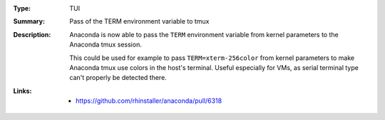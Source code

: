:Type: TUI
:Summary: Pass of the TERM environment variable to tmux

:Description:
    Anaconda is now able to pass the ``TERM`` environment variable from kernel parameters to
    the Anaconda tmux session.

    This could be used for example to pass ``TERM=xterm-256color`` from kernel parameters to
    make Anaconda tmux use colors in the host's terminal. Useful especially for VMs, as
    serial terminal type can't properly be detected there.



:Links:
    - https://github.com/rhinstaller/anaconda/pull/6318
